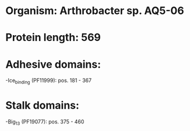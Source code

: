 * Organism: Arthrobacter sp. AQ5-06
* Protein length: 569
* Adhesive domains:
-Ice_binding (PF11999): pos. 181 - 367
* Stalk domains:
-Big_13 (PF19077): pos. 375 - 460

